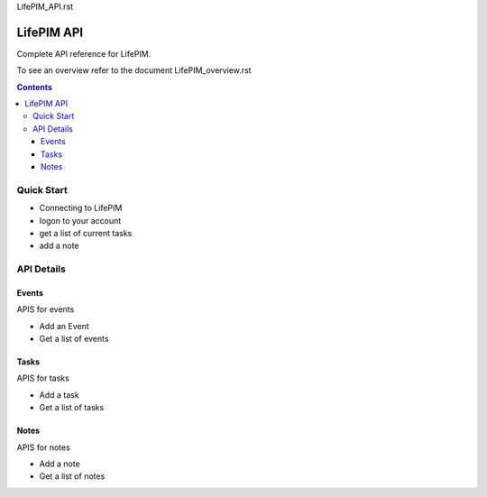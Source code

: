 LifePIM_API.rst

====================
 LifePIM API
====================

Complete API reference for LifePIM.


To see an overview refer to the document LifePIM_overview.rst

.. contents::



Quick Start
=============

- Connecting to LifePIM

- logon to your account

- get a list of current tasks

- add a note

API Details
===================================

Events
----------------------
APIS for events


- Add an Event

- Get a list of events


Tasks
----------------------
APIS for tasks


- Add a task

- Get a list of tasks


Notes
----------------------
APIS for notes


- Add a note

- Get a list of notes
